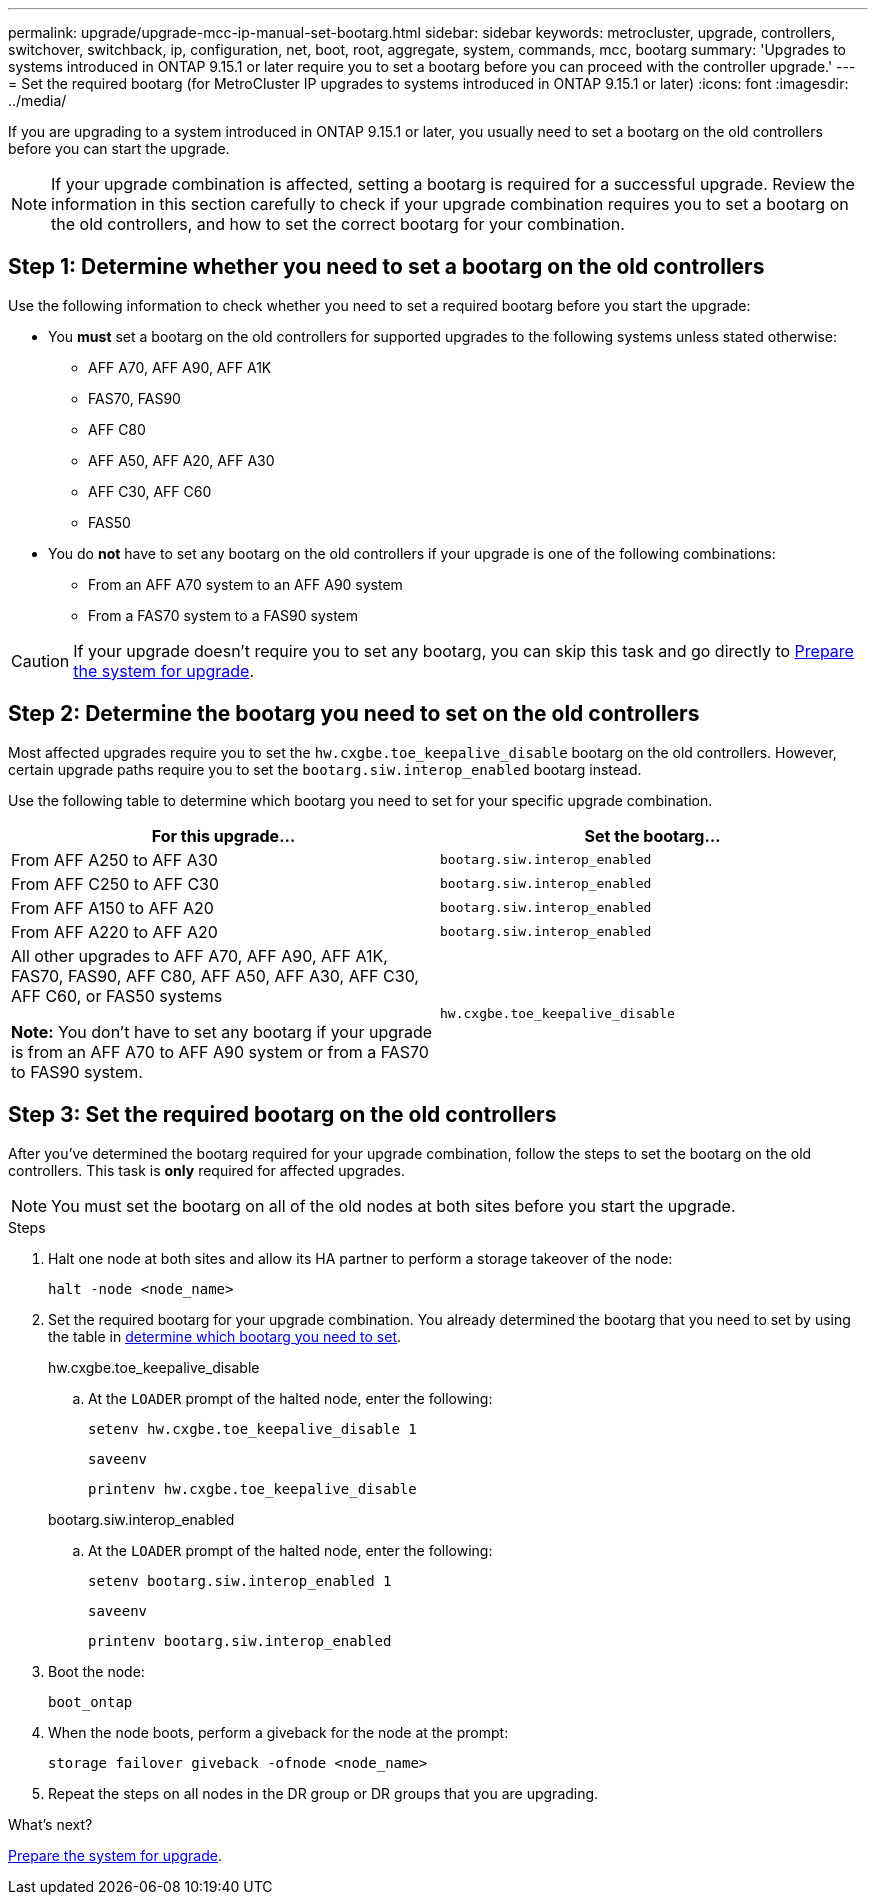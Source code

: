 ---
permalink: upgrade/upgrade-mcc-ip-manual-set-bootarg.html
sidebar: sidebar
keywords: metrocluster, upgrade, controllers, switchover, switchback, ip, configuration, net, boot, root, aggregate, system, commands, mcc, bootarg
summary: 'Upgrades to systems introduced in ONTAP 9.15.1 or later require you to set a bootarg before you can proceed with the controller upgrade.'
---
= Set the required bootarg (for MetroCluster IP upgrades to systems introduced in ONTAP 9.15.1 or later)
:icons: font
:imagesdir: ../media/

[.lead]
If you are upgrading to a system introduced in ONTAP 9.15.1 or later, you usually need to set a bootarg on the old controllers before you can start the upgrade.

NOTE: If your upgrade combination is affected, setting a bootarg is required for a successful upgrade. Review the information in this section carefully to check if your upgrade combination requires you to set a bootarg on the old controllers, and how to set the correct bootarg for your combination. 


== Step 1: Determine whether you need to set a bootarg on the old controllers

Use the following information to check whether you need to set a required bootarg before you start the upgrade:

* You *must* set a bootarg on the old controllers for supported upgrades to the following systems unless stated otherwise: 
** AFF A70, AFF A90,  AFF A1K
** FAS70, FAS90
** AFF C80
** AFF A50, AFF A20, AFF A30
** AFF C30, AFF C60 
** FAS50

* You do *not* have to set any bootarg on the old controllers if your upgrade is one of the following combinations:
** From an AFF A70 system to an AFF A90 system
** From a FAS70 system to a FAS90 system


CAUTION: If your upgrade doesn't require you to set any bootarg, you can skip this task and go directly to link:upgrade-mcc-ip-prepare-system.html[Prepare the system for upgrade].
 

== Step 2: Determine the bootarg you need to set on the old controllers

Most affected upgrades require you to set the `hw.cxgbe.toe_keepalive_disable` bootarg on the old controllers. However, certain upgrade paths require you to set the `bootarg.siw.interop_enabled` bootarg instead.

Use the following table to determine which bootarg you need to set for your specific upgrade combination.  

[[upgrade_paths_bootarg_manual]]
[cols=2*,options="header"]
|===
| For this upgrade...
| Set the bootarg...
| From AFF A250 to AFF A30 | `bootarg.siw.interop_enabled`
| From AFF C250 to AFF C30 | `bootarg.siw.interop_enabled`
| From AFF A150 to AFF A20 | `bootarg.siw.interop_enabled`
| From AFF A220 to AFF A20 | `bootarg.siw.interop_enabled`
a| All other upgrades to AFF A70, AFF A90, AFF A1K, FAS70, FAS90, AFF C80, AFF A50, AFF A30, AFF C30, AFF C60, or FAS50 systems

*Note:* You don't have to set any bootarg if your upgrade is from an AFF A70 to AFF A90 system or from a FAS70 to FAS90 system. | `hw.cxgbe.toe_keepalive_disable`
|===


== Step 3: Set the required bootarg on the old controllers

After you've determined the bootarg required for your upgrade combination, follow the steps to set the bootarg on the old controllers. This task is *only* required for affected upgrades.

NOTE: You must set the bootarg on all of the old nodes at both sites before you start the upgrade. 

.Steps

. Halt one node at both sites and allow its HA partner to perform a storage takeover of the node:
+
`halt  -node <node_name>`

. Set the required bootarg for your upgrade combination. You already determined the bootarg that you need to set by using the table in <<upgrade_paths_bootarg_manual,determine which bootarg you need to set>>. 
+
[role="tabbed-block"]
====
.hw.cxgbe.toe_keepalive_disable
--
.. At the `LOADER` prompt of the halted node, enter the following: 
+
`setenv hw.cxgbe.toe_keepalive_disable 1` 
+
`saveenv` 
+
`printenv hw.cxgbe.toe_keepalive_disable`
--
.bootarg.siw.interop_enabled
--

.. At the `LOADER` prompt of the halted node, enter the following: 
+
`setenv bootarg.siw.interop_enabled 1` 
+
`saveenv` 
+
`printenv bootarg.siw.interop_enabled` 

-- 

====
  

. Boot the node:
+
`boot_ontap`
    
. When the node boots, perform a giveback for the node at the prompt: 
+
`storage failover giveback -ofnode <node_name>`

. Repeat the steps on all nodes in the DR group or DR groups that you are upgrading.

.What's next?
link:upgrade-mcc-ip-prepare-system.html[Prepare the system for upgrade].

// 2025 Apr 17, ONTAPDOC-2917
// 2024 Nov 12, ONTAPDOC-2351


